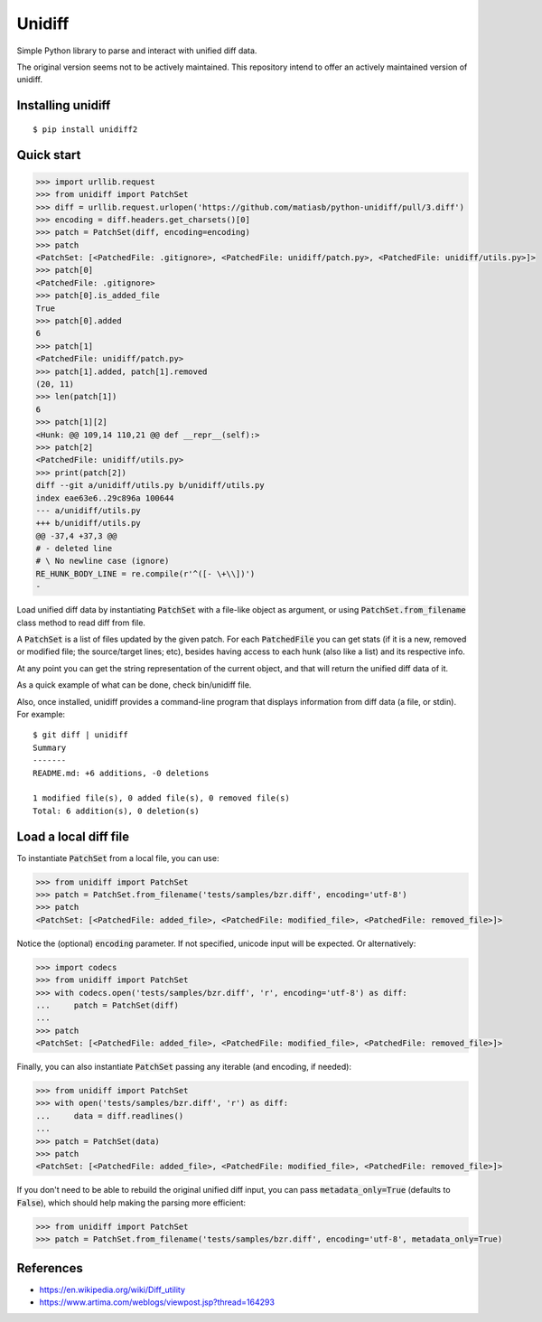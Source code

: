 Unidiff
=======

Simple Python library to parse and interact with unified diff data.

The original version seems not to be actively maintained.
This repository intend to offer an actively maintained version of unidiff.


Installing unidiff
------------------

::

    $ pip install unidiff2


Quick start
-----------

.. code-block:: python

    >>> import urllib.request
    >>> from unidiff import PatchSet
    >>> diff = urllib.request.urlopen('https://github.com/matiasb/python-unidiff/pull/3.diff')
    >>> encoding = diff.headers.get_charsets()[0]
    >>> patch = PatchSet(diff, encoding=encoding)
    >>> patch
    <PatchSet: [<PatchedFile: .gitignore>, <PatchedFile: unidiff/patch.py>, <PatchedFile: unidiff/utils.py>]>
    >>> patch[0]
    <PatchedFile: .gitignore>
    >>> patch[0].is_added_file
    True
    >>> patch[0].added
    6
    >>> patch[1]
    <PatchedFile: unidiff/patch.py>
    >>> patch[1].added, patch[1].removed
    (20, 11)
    >>> len(patch[1])
    6
    >>> patch[1][2]
    <Hunk: @@ 109,14 110,21 @@ def __repr__(self):>
    >>> patch[2]
    <PatchedFile: unidiff/utils.py>
    >>> print(patch[2])
    diff --git a/unidiff/utils.py b/unidiff/utils.py
    index eae63e6..29c896a 100644
    --- a/unidiff/utils.py
    +++ b/unidiff/utils.py
    @@ -37,4 +37,3 @@
    # - deleted line
    # \ No newline case (ignore)
    RE_HUNK_BODY_LINE = re.compile(r'^([- \+\\])')
    -


Load unified diff data by instantiating :code:`PatchSet` with a file-like object as
argument, or using :code:`PatchSet.from_filename` class method to read diff from file.

A :code:`PatchSet` is a list of files updated by the given patch. For each :code:`PatchedFile`
you can get stats (if it is a new, removed or modified file; the source/target
lines; etc), besides having access to each hunk (also like a list) and its
respective info.

At any point you can get the string representation of the current object, and
that will return the unified diff data of it.

As a quick example of what can be done, check bin/unidiff file.

Also, once installed, unidiff provides a command-line program that displays
information from diff data (a file, or stdin). For example:

::

    $ git diff | unidiff
    Summary
    -------
    README.md: +6 additions, -0 deletions

    1 modified file(s), 0 added file(s), 0 removed file(s)
    Total: 6 addition(s), 0 deletion(s)


Load a local diff file
----------------------

To instantiate :code:`PatchSet` from a local file, you can use:

.. code-block:: python

    >>> from unidiff import PatchSet
    >>> patch = PatchSet.from_filename('tests/samples/bzr.diff', encoding='utf-8')
    >>> patch
    <PatchSet: [<PatchedFile: added_file>, <PatchedFile: modified_file>, <PatchedFile: removed_file>]>

Notice the (optional) :code:`encoding` parameter. If not specified, unicode input will be expected. Or alternatively:

.. code-block:: python

    >>> import codecs
    >>> from unidiff import PatchSet
    >>> with codecs.open('tests/samples/bzr.diff', 'r', encoding='utf-8') as diff:
    ...     patch = PatchSet(diff)
    ...
    >>> patch
    <PatchSet: [<PatchedFile: added_file>, <PatchedFile: modified_file>, <PatchedFile: removed_file>]>

Finally, you can also instantiate :code:`PatchSet` passing any iterable (and encoding, if needed):

.. code-block:: python

    >>> from unidiff import PatchSet
    >>> with open('tests/samples/bzr.diff', 'r') as diff:
    ...     data = diff.readlines()
    ...
    >>> patch = PatchSet(data)
    >>> patch
    <PatchSet: [<PatchedFile: added_file>, <PatchedFile: modified_file>, <PatchedFile: removed_file>]>

If you don't need to be able to rebuild the original unified diff input, you can pass
:code:`metadata_only=True` (defaults to :code:`False`), which should help making the
parsing more efficient:

.. code-block:: python

    >>> from unidiff import PatchSet
    >>> patch = PatchSet.from_filename('tests/samples/bzr.diff', encoding='utf-8', metadata_only=True)


References
----------

* https://en.wikipedia.org/wiki/Diff_utility
* https://www.artima.com/weblogs/viewpost.jsp?thread=164293

